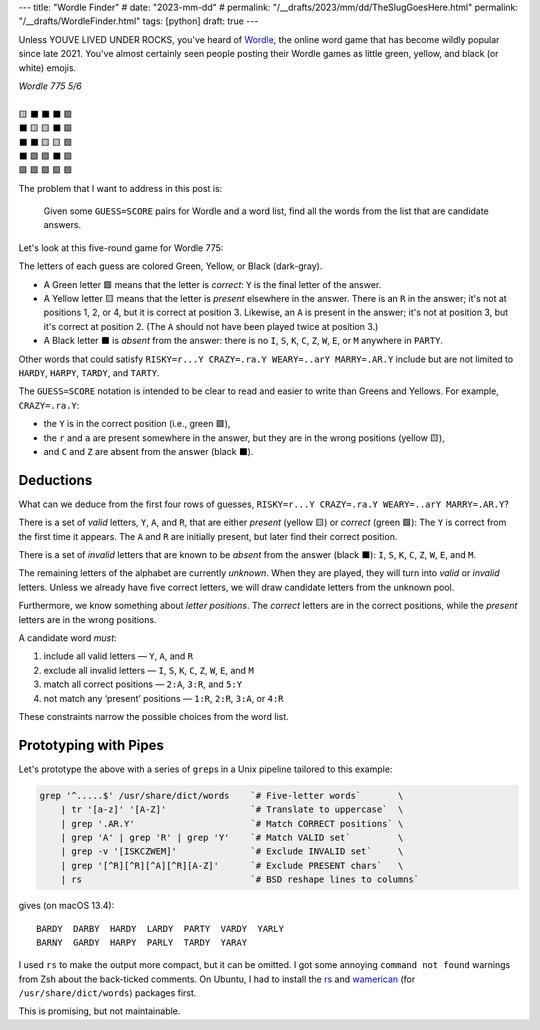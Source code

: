 ---
title: "Wordle Finder"
# date: "2023-mm-dd"
# permalink: "/__drafts/2023/mm/dd/TheSlugGoesHere.html"
permalink: "/__drafts/WordleFinder.html"
tags: [python]
draft: true
---

Unless YOUVE LIVED UNDER ROCKS, you've heard of Wordle_,
the online word game that has become wildly popular since late 2021.
You've almost certainly seen people posting their Wordle games
as little green, yellow, and black (or white) emojis.

.. _Wordle:
    https://en.wikipedia.org/wiki/Wordle

|   *Wordle 775 5/6*
|
|   🟨 ⬛ ⬛ ⬛ 🟩
|   ⬛ 🟨 🟨 ⬛ 🟩
|   ⬛ ⬛ 🟨 🟨 🟩
|   ⬛ 🟩 🟩 ⬛ 🟩
|   🟩 🟩 🟩 🟩 🟩


The problem that I want to address in this post is:

    Given some ``GUESS=SCORE`` pairs for Wordle and a word list,
    find all the words from the list that are candidate answers.

Let's look at this five-round game for Wordle 775:

.. RISKY=r...Y CRAZY=.ra.Y WEARY=..arY MARRY=.AR.Y PARTY=PARTY

.. raw:: html

    <table class='wordle'>
      <tr><td class="present">R</td> <td class="absent" >I</td> <td class="absent" >S</td> <td class="absent" >K</td> <td class="correct">Y</td></tr>
      <tr><td class="absent" >C</td> <td class="present">R</td> <td class="present">A</td> <td class="absent" >Z</td> <td class="correct">Y</td></tr>
      <tr><td class="absent" >W</td> <td class="absent" >E</td> <td class="present">A</td> <td class="present">R</td> <td class="correct">Y</td></tr>
      <tr><td class="absent" >M</td> <td class="correct">A</td> <td class="correct">R</td> <td class="absent" >R</td> <td class="correct">Y</td></tr>
      <tr><td class="correct">P</td> <td class="correct">A</td> <td class="correct">R</td> <td class="correct">T</td> <td class="correct">Y</td></tr>
    </table>

The letters of each guess are colored Green, Yellow, or Black (dark-gray).

* A Green letter 🟩 means that the letter is *correct*:
  ``Y`` is the final letter of the answer.
* A Yellow letter 🟨 means that the letter is *present* elsewhere in the answer.
  There is an ``R`` in the answer;
  it's not at positions 1, 2, or 4, but it is correct at position 3.
  Likewise, an ``A`` is present in the answer;
  it's not at position 3, but it's correct at position 2.
  (The ``A`` should not have been played twice at position 3.)
* A Black letter ⬛ is *absent* from the answer:
  there is no ``I``, ``S``, ``K``, ``C``, ``Z``, ``W``, ``E``, or ``M``
  anywhere in ``PARTY``.

Other words that could satisfy
``RISKY=r...Y CRAZY=.ra.Y WEARY=..arY MARRY=.AR.Y``
include but are not limited to
``HARDY``, ``HARPY``, ``TARDY``, and ``TARTY``.

The ``GUESS=SCORE`` notation is intended to be clear to read
and easier to write than Greens and Yellows.
For example, ``CRAZY=.ra.Y``:

.. raw:: html

    <table class='wordle'>
      <tr><td class="absent" >C</td> <td class="present">R</td> <td class="present">A</td> <td class="absent" >Z</td> <td class="correct">Y</td></tr>
    </table>

* the ``Y`` is in the correct position (i.e., green 🟩),
* the ``r`` and ``a`` are present somewhere in the answer,
  but they are in the wrong positions (yellow 🟨),
* and ``C`` and ``Z`` are absent from the answer (black ⬛).


Deductions
----------

What can we deduce from the first four rows of guesses,
``RISKY=r...Y CRAZY=.ra.Y WEARY=..arY MARRY=.AR.Y``?

There is a set of *valid* letters,
``Y``, ``A``, and ``R``,
that are either *present* (yellow 🟨) or *correct* (green 🟩):
The ``Y`` is correct from the first time it appears.
The ``A`` and ``R`` are initially present,
but later find their correct position.

There is a set of *invalid* letters that are
known to be *absent* from the answer (black ⬛):
``I``, ``S``, ``K``, ``C``, ``Z``, ``W``, ``E``, and ``M``.

The remaining letters of the alphabet are currently *unknown*.
When they are played, they will turn into *valid* or *invalid* letters.
Unless we already have five correct letters,
we will draw candidate letters from the unknown pool.

Furthermore, we know something about *letter positions*.
The *correct* letters are in the correct positions,
while the *present* letters are in the wrong positions.

A candidate word *must*:

1. include all valid letters —          ``Y``, ``A``, and ``R``
2. exclude all invalid letters —        ``I``, ``S``, ``K``, ``C``, ``Z``, ``W``, ``E``, and ``M``
3. match all correct positions —        ``2:A``, ``3:R``, and ``5:Y``
4. not match any ‘present’ positions —  ``1:R``, ``2:R``, ``3:A``, or ``4:R``

These constraints narrow the possible choices from the word list.


Prototyping with Pipes
----------------------

Let's prototype the above with a series of ``grep``\ s
in a Unix pipeline tailored to this example:

.. code-block:: bash

    grep '^.....$' /usr/share/dict/words    `# Five-letter words`       \
        | tr '[a-z]' '[A-Z]'                `# Translate to uppercase`  \
        | grep '.AR.Y'                      `# Match CORRECT positions` \
        | grep 'A' | grep 'R' | grep 'Y'    `# Match VALID set`         \
        | grep -v '[ISKCZWEM]'              `# Exclude INVALID set`     \
        | grep '[^R][^R][^A][^R][A-Z]'      `# Exclude PRESENT chars`   \
        | rs                                `# BSD reshape lines to columns`

gives (on macOS 13.4)::

    BARDY  DARBY  HARDY  LARDY  PARTY  VARDY  YARLY
    BARNY  GARDY  HARPY  PARLY  TARDY  YARAY

I used ``rs`` to make the output more compact, but it can be omitted.
I got some annoying ``command not found`` warnings from Zsh
about the back-ticked comments.
On Ubuntu, I had to install the
`rs`_ and `wamerican`_ (for ``/usr/share/dict/words``) packages first.

.. _rs:
    https://packages.ubuntu.com/focal/rs
.. _wamerican:
    https://packages.ubuntu.com/focal/wamerican

This is promising, but not maintainable.

.. Sticking the stylesheet at the end out of the way
.. raw:: html

    <style>
    @import url('https://fonts.googleapis.com/css2?family=Libre+Franklin:wght@700&display=swap');
    table.wordle {
        font-family: 'Libre Franklin', 'Clear Sans', 'Helvetica Neue', Arial, sans-serif;
        font-size: 32px;
        font-weight: bold;
        border-spacing: 6px;
        margin-left: auto;
        margin-right: auto;
    }
    table tr td {
        color: white;
        background-color: white;
        height: 62px;
        width: 62px;
        text-align: center;
    }
    table tr td.correct {
        background-color: #6aaa64;
    }
    table tr td.present {
        background-color: #c9b458;
    }
    table tr td.absent {
        background-color: #838184;
    }
    </style>

